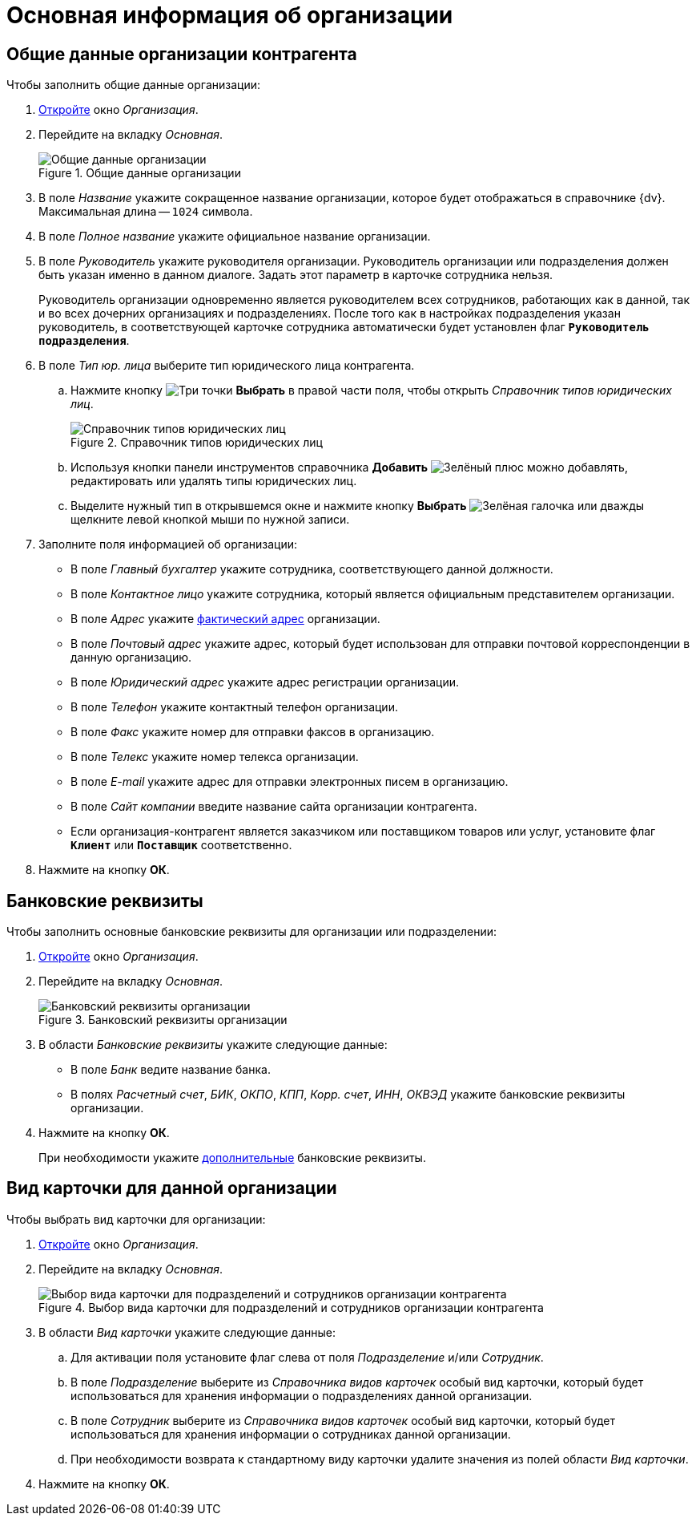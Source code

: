 = Основная информация об организации

[#general]
== Общие данные организации контрагента

.Чтобы заполнить общие данные организации:
. xref:partners/company/manage-companies.adoc#add-child[Откройте] окно _Организация_.
. Перейдите на вкладку _Основная_.
+
.Общие данные организации
image::partner-company-general.png[Общие данные организации]
+
. В поле _Название_ укажите сокращенное название организации, которое будет отображаться в справочнике {dv}. Максимальная длина -- `1024` символа.
. В поле _Полное название_ укажите официальное название организации.
. В поле _Руководитель_ укажите руководителя организации. Руководитель организации или подразделения должен быть указан именно в данном диалоге. Задать этот параметр в карточке сотрудника нельзя.
+
Руководитель организации одновременно является руководителем всех сотрудников, работающих как в данной, так и во всех дочерних организациях и подразделениях. После того как в настройках подразделения указан руководитель, в соответствующей карточке сотрудника автоматически будет установлен флаг `*Руководитель подразделения*`.
+
. В поле _Тип юр. лица_ выберите тип юридического лица контрагента.
+
.. Нажмите кнопку image:buttons/three-dots.png[Три точки] *Выбрать* в правой части поля, чтобы открыть _Справочник типов юридических лиц_.
+
.Справочник типов юридических лиц
image::legalentities-dir.png[Справочник типов юридических лиц]
+
.. Используя кнопки панели инструментов справочника *Добавить* image:buttons/plus-green.png[Зелёный плюс] можно добавлять, редактировать или удалять типы юридических лиц.
.. Выделите нужный тип в открывшемся окне и нажмите кнопку *Выбрать* image:buttons/check.png[Зелёная галочка] или дважды щелкните левой кнопкой мыши по нужной записи.
+
. Заполните поля информацией об организации:
+
* В поле _Главный бухгалтер_ укажите сотрудника, соответствующего данной должности.
* В поле _Контактное лицо_ укажите сотрудника, который является официальным представителем организации.
* В поле _Адрес_ укажите xref:staff/companies/new-company.adoc#address[фактический адрес] организации.
* В поле _Почтовый адрес_ укажите адрес, который будет использован для отправки почтовой корреспонденции в данную организацию.
* В поле _Юридический адрес_ укажите адрес регистрации организации.
* В поле _Телефон_ укажите контактный телефон организации.
* В поле _Факс_ укажите номер для отправки факсов в организацию.
* В поле _Телекс_ укажите номер телекса организации.
* В поле _E-mail_ укажите адрес для отправки электронных писем в организацию.
* В поле _Сайт компании_ введите название сайта организации контрагента.
* Если организация-контрагент является заказчиком или поставщиком товаров или услуг, установите флаг `*Клиент*` или `*Поставщик*` соответственно.
+
. Нажмите на кнопку *ОК*.

[#bank]
== Банковские реквизиты

.Чтобы заполнить основные банковские реквизиты для организации или подразделении:
. xref:partners/company/manage-companies.adoc#add-child[Откройте] окно _Организация_.
. Перейдите на вкладку _Основная_.
+
.Банковский реквизиты организации
image::partner-bank-details.png[Банковский реквизиты организации]
+
. В области _Банковские реквизиты_ укажите следующие данные:
+
* В поле _Банк_ ведите название банка.
* В полях _Расчетный счет_, _БИК_, _ОКПО_, _КПП_, _Корр. счет_, _ИНН_, _ОКВЭД_ укажите банковские реквизиты организации.
+
. Нажмите на кнопку *ОК*.
+
При необходимости укажите xref:partners/company/additional-info.adoc#additional-bank[дополнительные] банковские реквизиты.

[#card-kind]
== Вид карточки для данной организации

.Чтобы выбрать вид карточки для организации:
. xref:partners/company/manage-companies.adoc#add-child[Откройте] окно _Организация_.
. Перейдите на вкладку _Основная_.
+
.Выбор вида карточки для подразделений и сотрудников организации контрагента
image::partners-kind-for-depts-employees.png[Выбор вида карточки для подразделений и сотрудников организации контрагента]
+
. В области _Вид карточки_ укажите следующие данные:
+
.. Для активации поля установите флаг слева от поля _Подразделение_ и/или _Сотрудник_.
.. В поле _Подразделение_ выберите из _Справочника видов карточек_ особый вид карточки, который будет использоваться для хранения информации о подразделениях данной организации.
.. В поле _Сотрудник_ выберите из _Справочника видов карточек_ особый вид карточки, который будет использоваться для хранения информации о сотрудниках данной организации.
.. При необходимости возврата к стандартному виду карточки удалите значения из полей области _Вид карточки_.
+
. Нажмите на кнопку *ОК*.
